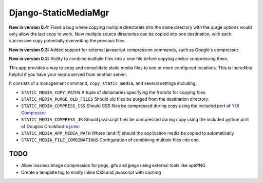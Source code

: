 =====================
Django-StaticMediaMgr
=====================

**New in version 0.4:** Fixed a bug where copying multiple directories into the same directory with the purge options would only allow the last copy to work. Now multiple source directories can be copied into one destination, with each successive copy potentially overwriting the previous files.

**New in version 0.3:** Added support for external javascript compression commands, such as Google's compressor.

**New in version 0.2:** Ability to combine multiple files into a new file before copying and/or compressing them.

This app provides a way to copy and consolidate static media files to one or more configured locations. This is incredibly helpful if you have your media served from another server.

It consists of a management command, ``copy_static_media``, and several settings including:

* ``STATIC_MEDIA_COPY_PATHS``  A tuple of dictionaries specifying the from/to for copying files.

* ``STATIC_MEDIA_PURGE_OLD_FILES``  Should old files be purged from the destination directory.

* ``STATIC_MEDIA_COMPRESS_CSS``  Should CSS files be compressed during copy using the included port of `YUI Compressor <http://developer.yahoo.com/yui/compressor/>`_ 

* ``STATIC_MEDIA_COMPRESS_JS``  Should javascript files be compressed during copy using the included python port of Douglas Crockford's `jsmin <http://www.crockford.com/javascript/jsmin.html>`_

* ``STATIC_MEDIA_APP_MEDIA_PATH``  Where (and if) should the application media be copied to automatically.

* ``STATIC_MEDIA_FILE_COMBINATIONS`` Configuration of combining multiple files into one.


TODO
====

* Allow lossless image compression for pngs, gifs and jpegs using external tools like optiPNG.

* Create a template tag to minify inline CSS and javascript with caching



